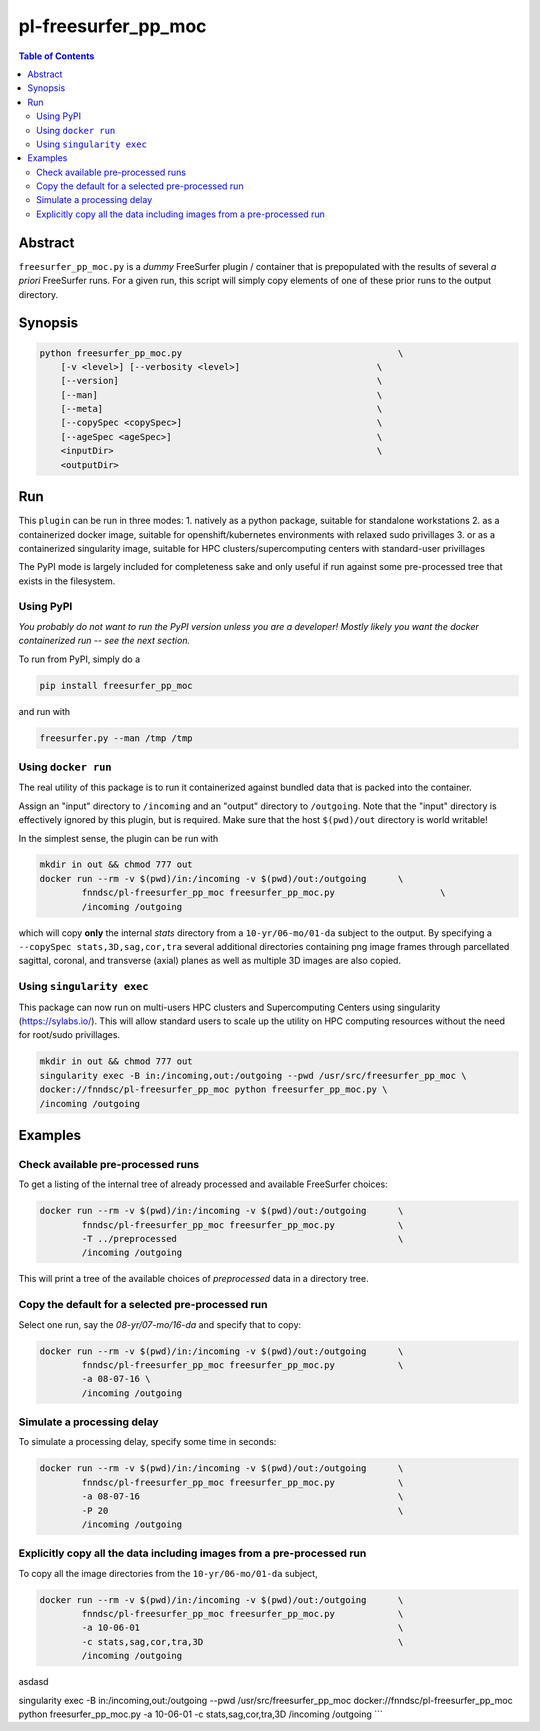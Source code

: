 pl-freesurfer_pp_moc
====================

.. image:: https://badge.fury.io/py/freesurfer_pp_moc.svg
    :target: https://badge.fury.io/py/freesurfer_pp_moc

.. image:: https://travis-ci.org/FNNDSC/freesurfer_pp_moc.svg?branch=master
    :target: https://travis-ci.org/FNNDSC/freesurfer_pp_moc

.. image:: https://img.shields.io/badge/python-3.5%2B-blue.svg
    :target: https://badge.fury.io/py/pl-freesurfer_pp_moc

.. contents:: Table of Contents


Abstract
--------

``freesurfer_pp_moc.py`` is a *dummy* FreeSurfer plugin / container that is prepopulated with the results of several *a priori* FreeSurfer runs. For a given run, this script will simply copy elements of one of these prior runs to the output directory. 

Synopsis
--------

.. code::

        python freesurfer_pp_moc.py                                         \
            [-v <level>] [--verbosity <level>]                          \
            [--version]                                                 \
            [--man]                                                     \
            [--meta]                                                    \
            [--copySpec <copySpec>]                                     \
            [--ageSpec <ageSpec>]                                       \
            <inputDir>                                                  \
            <outputDir> 

Run
----

This ``plugin`` can be run in three modes: 
1. natively as a python package, suitable for standalone workstations
2. as a containerized docker image, suitable for openshift/kubernetes environments with relaxed sudo privillages
3. or as a containerized singularity image, suitable for HPC clusters/supercomputing centers with standard-user privillages 

The PyPI mode is largely included for completeness sake and only useful if run against some pre-processed tree that exists in the filesystem. 

Using PyPI
~~~~~~~~~~

*You probably do not want to run the PyPI version unless you are a developer! Mostly likely you want the docker containerized run -- see the next section.*

To run from PyPI, simply do a 

.. code:: bash

    pip install freesurfer_pp_moc

and run with

.. code:: bash

    freesurfer.py --man /tmp /tmp


Using ``docker run``
~~~~~~~~~~~~~~~~~~~~

The real utility of this package is to run it containerized against bundled data that is packed into the container.

Assign an "input" directory to ``/incoming`` and an "output" directory to ``/outgoing``. Note that the "input" directory is effectively ignored by this plugin, but is required. Make sure that the host ``$(pwd)/out`` directory is world writable!

In the simplest sense, the plugin can be run with

.. code:: bash

    mkdir in out && chmod 777 out
    docker run --rm -v $(pwd)/in:/incoming -v $(pwd)/out:/outgoing      \
            fnndsc/pl-freesurfer_pp_moc freesurfer_pp_moc.py                    \
            /incoming /outgoing

which will copy **only** the internal `stats` directory from a ``10-yr/06-mo/01-da`` subject to the output. By specifying a ``--copySpec stats,3D,sag,cor,tra`` several additional directories containing png image frames through parcellated sagittal, coronal, and transverse (axial) planes as well as multiple 3D images are also copied.

Using ``singularity exec``
~~~~~~~~~~~~~~~~~~~~

This package can now run on multi-users HPC clusters and Supercomputing Centers using singularity (https://sylabs.io/). This will allow standard users to scale up the utility on HPC computing resources without the need for root/sudo privillages.

.. code:: bash

    mkdir in out && chmod 777 out
    singularity exec -B in:/incoming,out:/outgoing --pwd /usr/src/freesurfer_pp_moc \
    docker://fnndsc/pl-freesurfer_pp_moc python freesurfer_pp_moc.py \
    /incoming /outgoing    

Examples
--------

Check available pre-processed runs
~~~~~~~~~~~~~~~~~~~~~~~~~~~~~~~~~~

To get a listing of the internal tree of already processed and available FreeSurfer choices:

.. code:: bash

    docker run --rm -v $(pwd)/in:/incoming -v $(pwd)/out:/outgoing      \
            fnndsc/pl-freesurfer_pp_moc freesurfer_pp_moc.py            \
            -T ../preprocessed                                          \
            /incoming /outgoing
            
.. code:: bash
    singularity exec -B in:/incoming,out:/outgoing --pwd /usr/src/freesurfer_pp_moc \
            docker://fnndsc/pl-freesurfer_pp_moc python freesurfer_pp_moc.py \
            -T ../preprocessed \ 
            /incoming /outgoing 
            
This will print a tree of the available choices of `preprocessed` data in a directory tree. 

Copy the default for a selected pre-processed run
~~~~~~~~~~~~~~~~~~~~~~~~~~~~~~~~~~~~~~~~~~~~~~~~~

Select one run, say the `08-yr/07-mo/16-da` and specify that to copy:

.. code:: bash

    docker run --rm -v $(pwd)/in:/incoming -v $(pwd)/out:/outgoing      \
            fnndsc/pl-freesurfer_pp_moc freesurfer_pp_moc.py            \
            -a 08-07-16 \
            /incoming /outgoing
            
.. code:: bash
    singularity exec -B in:/incoming,out:/outgoing --pwd /usr/src/freesurfer_pp_moc \
            docker://fnndsc/pl-freesurfer_pp_moc python freesurfer_pp_moc.py \
            -a 08-07-16 \
            /incoming /outgoing            

Simulate a processing delay
~~~~~~~~~~~~~~~~~~~~~~~~~~~

To simulate a processing delay, specify some time in seconds:

.. code:: bash

    docker run --rm -v $(pwd)/in:/incoming -v $(pwd)/out:/outgoing      \
            fnndsc/pl-freesurfer_pp_moc freesurfer_pp_moc.py            \
            -a 08-07-16                                                 \
            -P 20                                                       \
            /incoming /outgoing
            
.. code:: bash
    singularity exec -B in:/incoming,out:/outgoing --pwd /usr/src/freesurfer_pp_moc \
            docker://fnndsc/pl-freesurfer_pp_moc python freesurfer_pp_moc.py \
            -a 08-07-16 \
            -P 20 \
            /incoming /outgoing 

Explicitly copy all the data including images from a pre-processed run
~~~~~~~~~~~~~~~~~~~~~~~~~~~~~~~~~~~~~~~~~~~~~~~~~~~~~~~~~~~~~~~~~~~~~~

To copy all the image directories from the ``10-yr/06-mo/01-da`` subject, 

.. code:: bash

    docker run --rm -v $(pwd)/in:/incoming -v $(pwd)/out:/outgoing      \
            fnndsc/pl-freesurfer_pp_moc freesurfer_pp_moc.py            \
            -a 10-06-01                                                 \
            -c stats,sag,cor,tra,3D                                     \
            /incoming /outgoing     

.. code:: bash
    hello
    
asdasd

singularity exec -B in:/incoming,out:/outgoing --pwd /usr/src/freesurfer_pp_moc \
docker://fnndsc/pl-freesurfer_pp_moc python freesurfer_pp_moc.py \
-a 10-06-01 \
-c stats,sag,cor,tra,3D \
/incoming /outgoing
```
